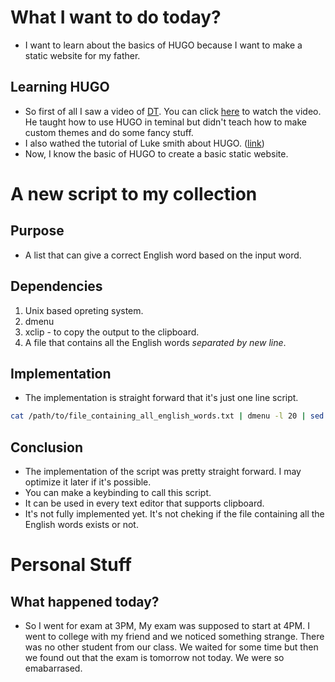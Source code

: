 * What I want to do today?
+ I want to learn about the basics of HUGO because I want to make a static website for my father.
** Learning HUGO
+ So first of all I saw a video of [[https://www.youtube.com/@DistroTube][DT]]. You can click [[https://www.youtube.com/watch?v=927wgzzNMEA][here]] to watch the video. He taught how to use HUGO in teminal but didn't teach how to make custom themes and do some fancy stuff.
+ I also wathed the tutorial of Luke smith about HUGO. ([[https://www.youtube.com/watch?v=ZFL09qhKi5I][link]])
+ Now, I know the basic of HUGO to create a basic static website.

* A new script to my collection
** Purpose
+ A list that can give a correct English word based on the input word.
** Dependencies
1) Unix based opreting system.
2) dmenu
3) xclip - to copy the output to the clipboard.
4) A file that contains all the English words /separated by new line/.
** Implementation
+ The implementation is straight forward that it's just one line script.
#+BEGIN_SRC bash
cat /path/to/file_containing_all_english_words.txt | dmenu -l 20 | sed -z 's/\xa//' | xclip -selection  clipboard
#+END_SRC
** Conclusion
+ The implementation of the script was pretty straight forward. I may optimize it later if it's possible.
+ You can make a keybinding to call this script.
+ It can be used in every text editor that supports clipboard.
+ It's not fully implemented yet. It's not cheking if the file containing all the English words exists or not.

* Personal Stuff
** What happened today?
+ So I went for exam at 3PM, My exam was supposed to start at 4PM. I went to college with my friend and we noticed something strange. There was no other student from our class. We waited for some time but then we found out that the exam is tomorrow not today. We were so emabarrased.
